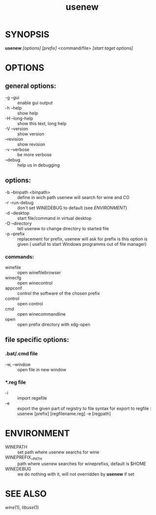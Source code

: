 #+TITLE: usenew
* SYNOPSIS
  *usenew* /[options]/ /[prefix]/ <command/file> /[start taget options]/ 
* OPTIONS
** general options:
  - -g    --gui         ::    enable gui output
  - -h    --help        ::    show help
  - -H    --long-help   ::    show this text, long help
  - -V    --version     ::    show version
  - --revision          ::    show revision
  - -v --verbose        ::    be more verbose
  - --debug             ::    help us in debugging
  
** options:
  - -b    --binpath <binpath>  ::   define in wich path usenew will search for wine and CO
  - -r    -run-debug           ::   don't set WINEDEBUG to default (see [[ENVIRONMENT]])
  - -d    --desktop            ::   start file/command in virtual desktop 
  - -D    --directory          ::   tell usenew to change directory to started file
  - -p    --prefix             ::   replacement for prefix, usenew will ask for prefix is this option is given ( usefull to start Windows programms out of file manager)
*** commands:
    - winefile :: open winefilebrowser
    - winecfg  :: open winecontrol
    - appconf  :: control the software of the chosen prefix
    - control  :: open control
    - cmd      :: open winecommandline
    - open     :: open prefix directory with xdg-open

** file specific  options:

***  *.bat/*.cmd file 
       - -w, --window :: open file in new window
*** *.reg file 
      - -i :: import regefile
      - -e :: export the given part of registry to file
              syntax for export to regfile :
              usenew [prefix] [regfilename.reg] -e [regpath]
	      
* ENVIRONMENT

    - WINEPATH :: set path where usenew searchs for wine
    - WINEPREFIX__PATH :: path where usenew searches for wineprefixs, default is $HOME
    - WINEDEBUG :: we do nothing with it, will not overridden by *usenew* if set 
* SEE ALSO
  [[wine]](1), [[libuse]](1)
